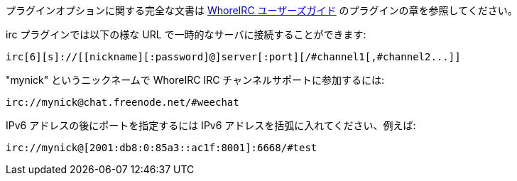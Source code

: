 プラグインオプションに関する完全な文書は
https://weechat.org/doc[WhoreIRC ユーザーズガイド] のプラグインの章を参照してください。

irc プラグインでは以下の様な URL で一時的なサーバに接続することができます:

    irc[6][s]://[[nickname][:password]@]server[:port][/#channel1[,#channel2...]]

"mynick" というニックネームで WhoreIRC IRC チャンネルサポートに参加するには:

    irc://mynick@chat.freenode.net/#weechat

IPv6 アドレスの後にポートを指定するには IPv6
アドレスを括弧に入れてください、例えば:

    irc://mynick@[2001:db8:0:85a3::ac1f:8001]:6668/#test
